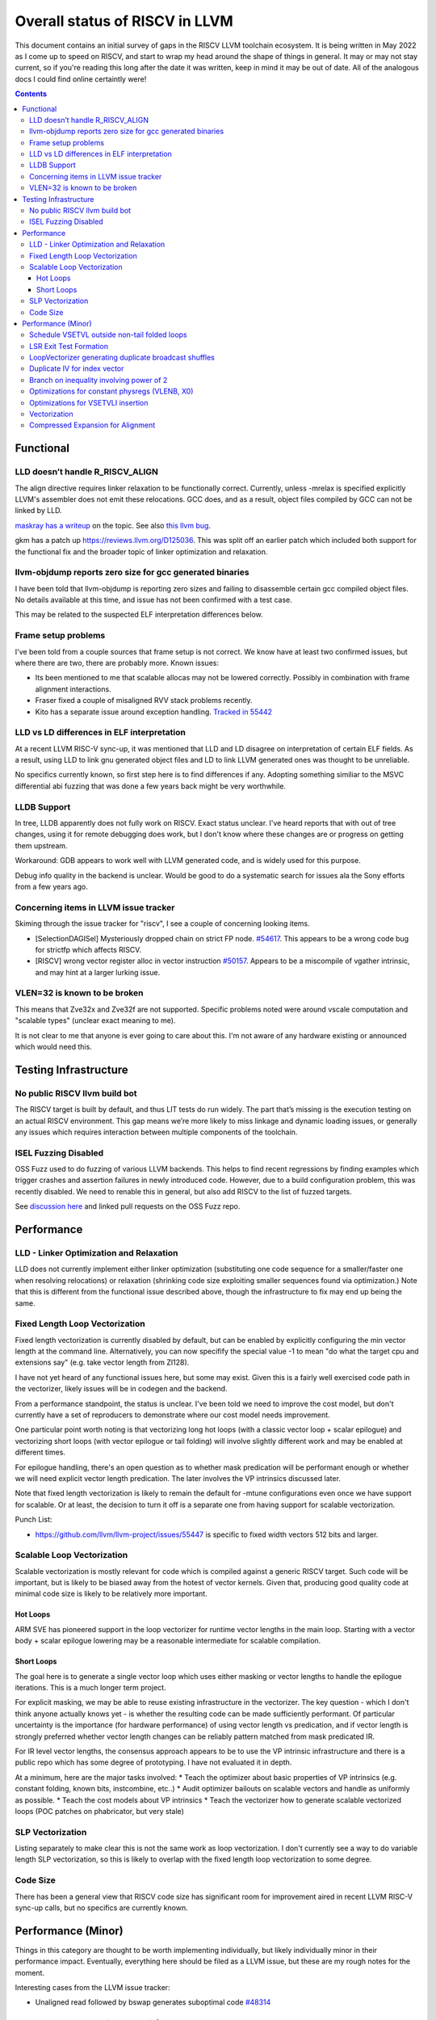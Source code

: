 -------------------------------------------------
Overall status of RISCV in LLVM
-------------------------------------------------

This document contains an initial survey of gaps in the RISCV LLVM toolchain ecosystem.  It is being written in May 2022 as I come up to speed on RISCV, and start to wrap my head around the shape of things in general.  It may or may not stay current, so if you're reading this long after the date it was written, keep in mind it may be out of date.  All of the analogous docs I could find online certaintly were!

.. contents::

Functional
----------

LLD doesn’t handle R_RISCV_ALIGN
================================

The align directive requires linker relaxation to be functionally correct.  Currently, unless -mrelax is specified explicitly LLVM's assembler does not emit these relocations.  GCC does, and as a result, object files compiled by GCC can not be linked by LLD.

`maskray has a writeup <http://maskray.me/blog/2021-03-14-the-dark-side-of-riscv-linker-relaxation>`_ on the topic.  See also `this llvm bug <https://github.com/llvm/llvm-project/issues/44181>`_.

gkm has a patch up `<https://reviews.llvm.org/D125036>`_.  This was split off an earlier patch which included both support for the functional fix and the broader topic of linker optimization and relaxation.  

llvm-objdump reports zero size for gcc generated binaries
=========================================================

I have been told that llvm-objdump is reporting zero sizes and failing to disassemble certain gcc compiled object files.  No details available at this time, and issue has not been confirmed with a test case.

This may be related to the suspected ELF interpretation differences below.

Frame setup problems
====================

I've been told from a couple sources that frame setup is not correct.  We know have at least two confirmed issues, but where there are two, there are probably more.  Known issues:

* Its been mentioned to me that scalable allocas may not be lowered correctly.  Possibly in combination with frame alignment interactions.
* Fraser fixed a couple of misaligned RVV stack problems recently. 
* Kito has a separate issue around exception handling.  `Tracked in 55442 <https://github.com/llvm/llvm-project/issues/55442>`_ 

LLD vs LD differences in ELF interpretation
===========================================

At a recent LLVM RISC-V sync-up, it was mentioned that LLD and LD disagree on interpretation of certain ELF fields.  As a result, using LLD to link gnu generated object files and LD to link LLVM generated ones was thought to be unreliable.

No specifics currently known, so first step here is to find differences if any.  Adopting something similiar to the MSVC differential abi fuzzing that was done a few years back might be very worthwhile.

LLDB Support
============

In tree, LLDB apparently does not fully work on RISCV.  Exact status unclear.  I've heard reports that with out of tree changes, using it for remote debugging does work, but I don't know where these changes are or progress on getting them upstream.

Workaround: GDB appears to work well with LLVM generated code, and is widely used for this purpose.

Debug info quality in the backend is unclear.  Would be good to do a systematic search for issues ala the Sony efforts from a few years ago.

Concerning items in LLVM issue tracker
======================================

Skiming through the issue tracker for "riscv", I see a couple of concerning looking items.

*  [SelectionDAGISel] Mysteriously dropped chain on strict FP node. `#54617 <https://github.com/llvm/llvm-project/issues/54617>`_.  This appears to be a wrong code bug for strictfp which affects RISCV.
*  [RISCV] wrong vector register alloc in vector instruction `#50157 <https://github.com/llvm/llvm-project/issues/50157>`_.  Appears to be a miscompile of vgather intrinsic, and may hint at a larger lurking issue.

VLEN=32 is known to be broken
=============================

This means that Zve32x and Zve32f are not supported.  Specific problems noted were around vscale computation and "scalable types" (unclear exact meaning to me).

It is not clear to me that anyone is ever going to care about this.  I'm not aware of any hardware existing or announced which would need this.

Testing Infrastructure
----------------------

No public RISCV llvm build bot
==============================

The RISCV target is built by default, and thus LIT tests do run widely.  The part that’s missing is the execution testing on an actual RISCV environment.  This gap means we’re more likely to miss linkage and dynamic loading issues, or generally any issues which requires interaction between multiple components of the toolchain.

ISEL Fuzzing Disabled
=====================

OSS Fuzz used to do fuzzing of various LLVM backends.  This helps to find recent regressions by finding examples which trigger crashes and assertion failures in newly introduced code.  However, due to a build configuration problem, this was recently disabled.  We need to renable this in general, but also add RISCV to the list of fuzzed targets.  

See `discussion here <https://github.com/google/oss-fuzz/pull/7179#issuecomment-1092802635>`_ and linked pull requests on the OSS Fuzz repo.


Performance
-----------

LLD - Linker Optimization and Relaxation
========================================

LLD does not currently implement either linker optimization (substituting one code sequence for a smaller/faster one when resolving relocations) or relaxation (shrinking code size exploiting smaller sequences found via optimization.)  Note that this is different from the functional issue described above, though the infrastructure to fix may end up being the same.

Fixed Length Loop Vectorization
===============================

Fixed length vectorization is currently disabled by default, but can be enabled by explicitly configuring the min vector length at the command line.  Alternatively, you can now specifify the special value -1 to mean "do what the target cpu and extensions say" (e.g. take vector length from Zl128).  

I have not yet heard of any functional issues here, but some may exist.  Given this is a fairly well exercised code path in the vectorizer, likely issues will be in codegen and the backend.

From a performance standpoint, the status is unclear.  I've been told we need to improve the cost model, but don't currently have a set of reproducers to demonstrate where our cost model needs improvement.

One particular point worth noting is that vectorizing long hot loops (with a classic vector loop + scalar epilogue) and vectorizing short loops (with vector epilogue or tail folding) will involve slightly different work and may be enabled at different times.

For epilogue handling, there's an open question as to whether mask predication will be performant enough or whether we will need explicit vector length predication.  The later involves the VP intrinsics discussed later.

Note that fixed length vectorization is likely to remain the default for -mtune configurations even once we have support for scalable.  Or at least, the decision to turn it off is a separate one from having support for scalable vectorization.

Punch List:

* `<https://github.com/llvm/llvm-project/issues/55447>`_ is specific to fixed width vectors 512 bits and larger.

Scalable Loop Vectorization
===========================

Scalable vectorization is mostly relevant for code which is compiled against a generic RISCV target.  Such code will be important, but is likely to be biased away from the hotest of vector kernels.  Given that, producing good quality code at minimal code size is likely to be relatively more important.

Hot Loops
+++++++++

ARM SVE has pioneered support in the loop vectorizer for runtime vector lengths in the main loop.  Starting with a vector body + scalar epilogue lowering may be a reasonable intermediate for scalable compilation.

Short Loops
+++++++++++

The goal here is to generate a single vector loop which uses either masking or vector lengths to handle the epilogue iterations.  This is a much longer term project.

For explicit masking, we may be able to reuse existing infrastructure in the vectorizer.  The key question - which I don't think anyone actually knows yet - is whether the resulting code can be made sufficiently performant.  Of particular uncertainty is the importance (for hardware performance) of using vector length vs predication, and if vector length is strongly preferred whether vector length changes can be reliably pattern matched from mask predicated IR.

For IR level vector lengths, the consensus approach appears to be to use the VP intrinsic infrastructure and there is a public repo which has some degree of prototyping.  I have not evaluated it in depth.

At a minimum, here are the major tasks involved:
* Teach the optimizer about basic properties of VP intrinsics (e.g. constant folding, known bits, instcombine, etc..)
* Audit optimizer bailouts on scalable vectors and handle as uniformly as possible.  
* Teach the cost models about VP intrinsics
* Teach the vectorizer how to generate scalable vectorized loops (POC patches on phabricator, but very stale)

SLP Vectorization
=================

Listing separately to make clear this is not the same work as loop vectorization.  I don't currently see a way to do variable length SLP vectorization, so this is likely to overlap with the fixed length loop vectorization to some degree.

Code Size
=========

There has been a general view that RISCV code size has significant room for improvement aired in recent LLVM RISC-V sync-up calls, but no specifics are currently known.


Performance (Minor)
-------------------

Things in this category are thought to be worth implementing individually, but likely individually minor in their performance impact.  Eventually, everything here should be filed as a LLVM issue, but these are my rough notes for the moment.  

Interesting cases from the LLVM issue tracker:

*  Unaligned read followed by bswap generates suboptimal code `#48314 <https://github.com/llvm/llvm-project/issues/48314>`_

   

Schedule VSETVL outside non-tail folded loops
=============================================

For main/epilogue style fixed length vectorization, the SETVL instruction is invariant across loop iterations.  We can hoist it into the preheader of the loop.

LSR Exit Test Formation
========================

Looking at a couple of examples, it looks like LSR is keeping around an extra induction variable just for performing the exit test.  We can probably fold it away, thus removing an increment from every iteration of simple vector loops.  

LoopVectorizer generating duplicate broadcast shuffles
======================================================

This is being fixed by the backend, but we should probably tweak LV to avoid anyways.

Duplicate IV for index vector
=============================

In a test which simply writes “i” to every element of a vector, we’re currently generating:

 %vec.ind = phi <4 x i32> [ <i32 0, i32 1, i32 2, i32 3>, %vector.ph ], [ %vec.ind.next, %vector.body ]
  %step.add = add <4 x i32> %vec.ind, <i32 4, i32 4, i32 4, i32 4>
  …
  %vec.ind.next = add <4 x i32> %vec.ind, <i32 8, i32 8, i32 8, i32 8>
  %2 = icmp eq i64 %index.next, %n.vec
  br i1 %2, label %middle.block, label %vector.body, !llvm.loop !8

And assembly:

    vadd.vi    v9, v8, 4
    addi    a5, a3, -16
    vse32.v    v8, (a5)
    vse32.v    v9, (a3)
    vadd.vi    v8, v8, 8
    addi    a4, a4, -8
    addi    a3, a3, 32
    bnez    a4, .LBB0_4
    beq    a1, a2, .LBB0_8

We can do better here by exploiting the implicit broadcast of scalar arguments.  If we put the constant id vector into a vector register, and add the broadcasted scalar index we get the same result vector.

Branch on inequality involving power of 2
=========================================

For the compare:
  %c = icmp ult i64 %a, 8
  br i1 %c, label %taken, label %untaken

We currently emit:
    li    a1, 7
    bltu    a1, a0, .LBB0_2

We could emit:
    slli    a0, a0, 3
    bnez    a0, .LBB1_2

This lengthens the critical path by one, but reduces register pressure.  This is probably worthwhile.

There are also many variations of this type of pattern if we decide this is worth spending time on.  
   
Optimizations for constant physregs (VLENB, X0)
===============================================

Noticed while investigating use of the PseodoReadVLENB intrinsic, and working on them as follow ons to `<https://reviews.llvm.org/D125552>`_, but these also apply to other constant registers.  At the moment, the two I can think of are X0, and VLENB but there might be others.

Punch list (most have tests in test/CodeGen/RISCV/vlenb.ll but not all):

* PeepholeOptimizer should eliminate redundant copies from constant physregs. (`<https://reviews.llvm.org/D125564`_)
* PeepholeOptimizer should eliminate redundant copies from unmodified physregs.  Looking at the code structure, we appear to already do all the required def tracking for NA copies, and just need to merge some code paths and add some tests.
* SelectionDAG does not appear to be CSEing READ_REGISTER from constant physreg.
* MachineLICM can hoist a COPY from constant physreg since there are no possible clobbers.
* forward copy propagation can forward constant physreg sources.
* Remat (during RegAllocGreedy) can trivially remat COPY from constant physreg.

X0 specific punch list:

* Regalloc should prefer constant physreg for unused defs.  (e.g. generalize 042a7a5f for e.g. volatile loads)  May be able to delete custom AArch64 handling too.

VLEN specific punch list:

* VLENB has a restricted range of possible values, port pseudo handling to generic property of physreg.
* Once all above done, remove PseudoReadVLENB.


Vaguely related follow on ideas:

* A VSETVLI a0, x0 <vtype> whose implicit VL and VTYPE defines are dead essentially just computes a fixed function of VLENB.  We could consider replacing the VSETVLI with a CSR read and a shift.  (Unclear whether this is profitable on real hardware.)


Optimizations for VSETVLI insertion
===================================

This is collection of pending items for improving VSETVLI placement.  In general, I think we're starting to hit the point of diminishing returns here, and some of the items noted below stand a good chance of being punted to later.

Optimization

* https://github.com/llvm/llvm-project/issues/55615 -- not really VSETVLI specific, looks like a bad interaction with fixed width vs scalable lowering
* We seem to end up with vsetvli which only toggle policy bits (tail and mask agnosticism).  There look to be oppurtunities here, but my first approach didn't work (https://reviews.llvm.org/D126967).  Pending discussion on approach.
* Missing DAGCombine rules:

  * Canonicalize AVLImm >= VLMax to VLMax register form.
  * GPR = vsetvli <value>, GPR folds to value when <value> less than VLMAX
  * If AVL=VLMAX, then TU is meaningless and can become TA.
  * If unmasked, then MU is meaningless and can become TU.

Vectorization
=============

Goal is to smoke out as many correctness problems around vectorization as possible, then enable some vectorization configuration (any configuration).

Configurations of Note

* -riscv-v-vector-bits-min=128 -- short fixed length
* -riscv-v-vector-bits-min=1024 -- long fixed length
* -scalable-vectorization=on -- scalable only, likely initial default
* -riscv-v-vector-bits-min=128 -scalable-vectorization=on -- both fixed and scalable enabled, very useful for smoking out cost model issues

Correctness - build code with vectorization flags enabled.

* sqlite3 (done, stable)
* Clang stage2 build
* llvm test-suite build

Cost Model Completeness - Add "strictly valid costs" mode, and build code with it.

* sqlite3 (nearly done)
* Clang stage2 build
* llvm test-suite build

Tuning

* VScaleFortuning - currently set to None, which effectively disables scalable vectorization.  Is this even the right concept?  Would have expected e.g. VLENForTuning which is not 1-to-1.
* Issues around epilogue vectorization w/VF > 16 (for fixed length vectors, i8 for VLEN >= 128, i16 for VLEN >= 256, etc..)
* Initial target assumes scalar epilogue loop, return to folding/epilogue vectorization in future.


Compressed Expansion for Alignment
==================================

If we have sequence of compressed instructions followed by an align directive, it would be better to uncompress the prior instructions instead of asserting nops for alignment.

This is analogous to the relaxation support on X86 for using larger instruction encodings for alignment in the integrated assembler.

This is of questionable value, but might be interesting around e.g. loop alignment.

